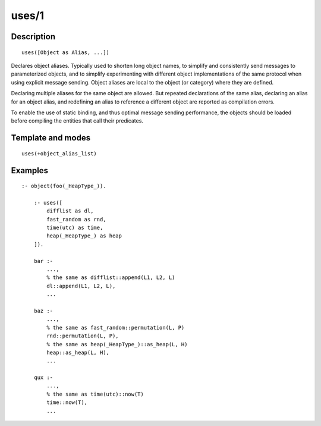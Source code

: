..
   This file is part of Logtalk <https://logtalk.org/>  
   Copyright 1998-2019 Paulo Moura <pmoura@logtalk.org>

   Licensed under the Apache License, Version 2.0 (the "License");
   you may not use this file except in compliance with the License.
   You may obtain a copy of the License at

       http://www.apache.org/licenses/LICENSE-2.0

   Unless required by applicable law or agreed to in writing, software
   distributed under the License is distributed on an "AS IS" BASIS,
   WITHOUT WARRANTIES OR CONDITIONS OF ANY KIND, either express or implied.
   See the License for the specific language governing permissions and
   limitations under the License.


.. index:: pair: uses/1; Directive
.. _directives_uses_1:

uses/1
======

Description
-----------

::

   uses([Object as Alias, ...])

Declares object aliases. Typically used to shorten long object names, to
simplify and consistently send messages to parameterized objects, and to
simplify experimenting with different object implementations of the same
protocol when using explicit message sending. Object aliases are local
to the object (or category) where they are defined.

Declaring multiple aliases for the same object are allowed. But repeated
declarations of the same alias, declaring an alias for an object alias,
and redefining an alias to reference a different object are reported as
compilation errors.

To enable the use of static binding, and thus optimal message sending
performance, the objects should be loaded before compiling the entities
that call their predicates.

Template and modes
------------------

::

   uses(+object_alias_list)

Examples
--------

::

   :- object(foo(_HeapType_)).

       :- uses([
           difflist as dl,
           fast_random as rnd,
           time(utc) as time,
           heap(_HeapType_) as heap
       ]).

       bar :-
           ...,
           % the same as difflist::append(L1, L2, L)
           dl::append(L1, L2, L),
           ...

       baz :-
           ...,
           % the same as fast_random::permutation(L, P)
           rnd::permutation(L, P),
           % the same as heap(_HeapType_)::as_heap(L, H)
           heap::as_heap(L, H),
           ...

       qux :-
           ...,
           % the same as time(utc)::now(T)
           time::now(T),
           ...

.. seealso::

   :ref:`directives_uses_2`,
   :ref:`directives_use_module_2`

